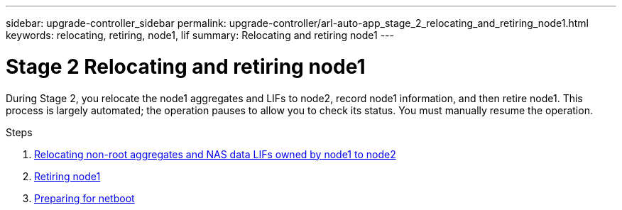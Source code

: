 ---
sidebar: upgrade-controller_sidebar
permalink: upgrade-controller/arl-auto-app_stage_2_relocating_and_retiring_node1.html
keywords: relocating, retiring, node1, lif
summary: Relocating and retiring node1
---

= Stage 2 Relocating and retiring node1
:hardbreaks:
:nofooter:
:icons: font
:linkattrs:
:imagesdir: ./media/

//
// This file was created with NDAC Version 2.0 (August 17, 2020)
//
// 2020-12-02 14:33:54.000815
//

[.lead]
During Stage 2, you relocate the node1 aggregates and LIFs to node2, record node1 information, and then retire node1. This process is largely automated; the operation pauses to allow you to check its status. You must manually resume the operation.

.Steps

. link:arl-auto-app_relocating_non-root_aggregates_and_nas_data_lifs_owned_by_node1_to_node2.html[Relocating non-root aggregates and NAS data LIFs owned by node1 to node2]
. link:arl-auto-app_retiring_node1.html[Retiring node1]
. link:arl-auto-app_preparing_for_netboot.html[Preparing for netboot]
